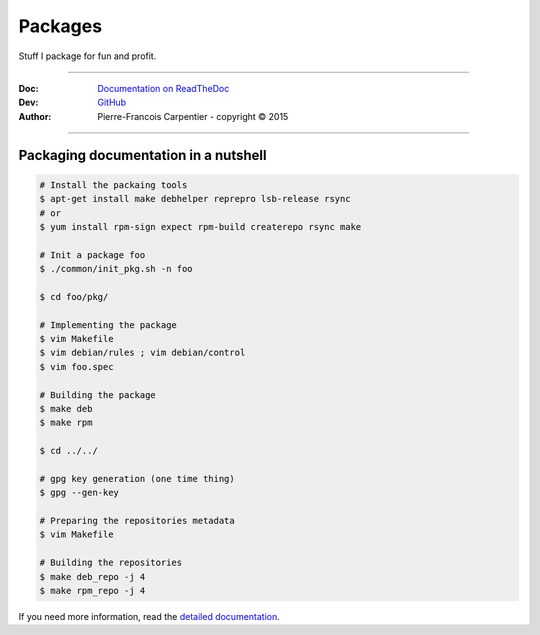 Packages
========

Stuff I package for fun and profit.

.. .. image:: https://travis-ci.org/kakwa/packages.svg?branch=master
..    :target: https://travis-ci.org/kakwa/packages
    
.. image:: https://readthedocs.org/projects/kakwa-packages/badge/?version=latest
    :target: http://kakwa-packages.readthedocs.org/en/latest/?badge=latest
    :alt: Documentation Status

----

:Doc:    `Documentation on ReadTheDoc <http://kakwa-packages.readthedocs.org/en/latest/>`_
:Dev:    `GitHub <https://github.com/kakwa/packages>`_
:Author:  Pierre-Francois Carpentier - copyright © 2015

----


Packaging documentation in a nutshell
-------------------------------------

.. sourcecode:: bash
    
    # Install the packaing tools
    $ apt-get install make debhelper reprepro lsb-release rsync
    # or
    $ yum install rpm-sign expect rpm-build createrepo rsync make

    # Init a package foo
    $ ./common/init_pkg.sh -n foo

    $ cd foo/pkg/

    # Implementing the package
    $ vim Makefile
    $ vim debian/rules ; vim debian/control
    $ vim foo.spec

    # Building the package
    $ make deb
    $ make rpm

    $ cd ../../ 

    # gpg key generation (one time thing)
    $ gpg --gen-key

    # Preparing the repositories metadata
    $ vim Makefile

    # Building the repositories
    $ make deb_repo -j 4
    $ make rpm_repo -j 4

If you need more information, read the `detailed documentation <http://kakwa-packages.readthedocs.org/en/latest/>`_.
